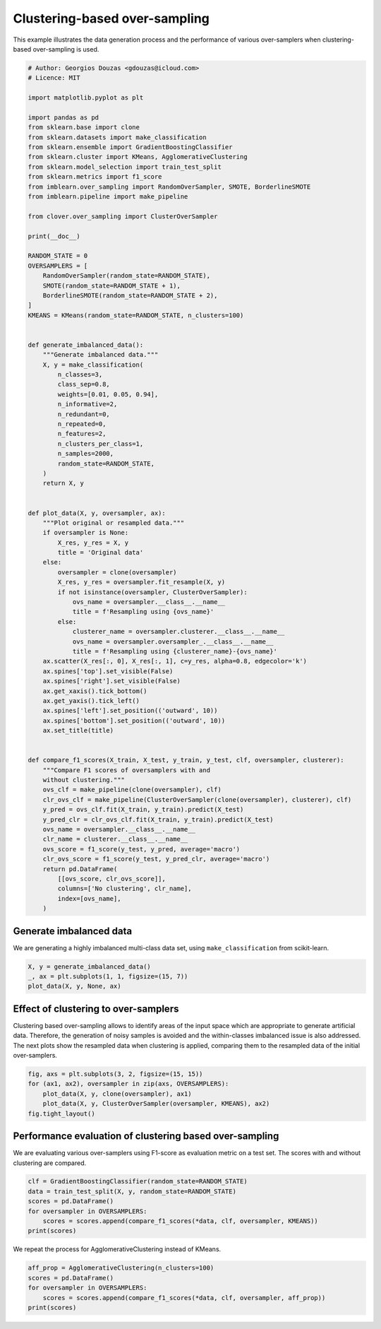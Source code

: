 .. only:: html

    .. note::
        :class: sphx-glr-download-link-note

        Click :ref:`here <sphx_glr_download_auto_examples_plot_cluster_oversampler.py>`     to download the full example code
    .. rst-class:: sphx-glr-example-title

    .. _sphx_glr_auto_examples_plot_cluster_oversampler.py:


==============================
Clustering-based over-sampling
==============================

This example illustrates the data generation 
process and the performance of various 
over-samplers when clustering-based over-sampling 
is used.


.. code-block:: default


    # Author: Georgios Douzas <gdouzas@icloud.com>
    # Licence: MIT

    import matplotlib.pyplot as plt

    import pandas as pd
    from sklearn.base import clone
    from sklearn.datasets import make_classification
    from sklearn.ensemble import GradientBoostingClassifier
    from sklearn.cluster import KMeans, AgglomerativeClustering
    from sklearn.model_selection import train_test_split
    from sklearn.metrics import f1_score
    from imblearn.over_sampling import RandomOverSampler, SMOTE, BorderlineSMOTE
    from imblearn.pipeline import make_pipeline

    from clover.over_sampling import ClusterOverSampler

    print(__doc__)

    RANDOM_STATE = 0
    OVERSAMPLERS = [
        RandomOverSampler(random_state=RANDOM_STATE),
        SMOTE(random_state=RANDOM_STATE + 1),
        BorderlineSMOTE(random_state=RANDOM_STATE + 2),
    ]
    KMEANS = KMeans(random_state=RANDOM_STATE, n_clusters=100)


    def generate_imbalanced_data():
        """Generate imbalanced data."""
        X, y = make_classification(
            n_classes=3,
            class_sep=0.8,
            weights=[0.01, 0.05, 0.94],
            n_informative=2,
            n_redundant=0,
            n_repeated=0,
            n_features=2,
            n_clusters_per_class=1,
            n_samples=2000,
            random_state=RANDOM_STATE,
        )
        return X, y


    def plot_data(X, y, oversampler, ax):
        """Plot original or resampled data."""
        if oversampler is None:
            X_res, y_res = X, y
            title = 'Original data'
        else:
            oversampler = clone(oversampler)
            X_res, y_res = oversampler.fit_resample(X, y)
            if not isinstance(oversampler, ClusterOverSampler):
                ovs_name = oversampler.__class__.__name__
                title = f'Resampling using {ovs_name}'
            else:
                clusterer_name = oversampler.clusterer.__class__.__name__
                ovs_name = oversampler.oversampler_.__class__.__name__
                title = f'Resampling using {clusterer_name}-{ovs_name}'
        ax.scatter(X_res[:, 0], X_res[:, 1], c=y_res, alpha=0.8, edgecolor='k')
        ax.spines['top'].set_visible(False)
        ax.spines['right'].set_visible(False)
        ax.get_xaxis().tick_bottom()
        ax.get_yaxis().tick_left()
        ax.spines['left'].set_position(('outward', 10))
        ax.spines['bottom'].set_position(('outward', 10))
        ax.set_title(title)


    def compare_f1_scores(X_train, X_test, y_train, y_test, clf, oversampler, clusterer):
        """Compare F1 scores of oversamplers with and 
        without clustering."""
        ovs_clf = make_pipeline(clone(oversampler), clf)
        clr_ovs_clf = make_pipeline(ClusterOverSampler(clone(oversampler), clusterer), clf)
        y_pred = ovs_clf.fit(X_train, y_train).predict(X_test)
        y_pred_clr = clr_ovs_clf.fit(X_train, y_train).predict(X_test)
        ovs_name = oversampler.__class__.__name__
        clr_name = clusterer.__class__.__name__
        ovs_score = f1_score(y_test, y_pred, average='macro')
        clr_ovs_score = f1_score(y_test, y_pred_clr, average='macro')
        return pd.DataFrame(
            [[ovs_score, clr_ovs_score]],
            columns=['No clustering', clr_name],
            index=[ovs_name],
        )









Generate imbalanced data
##############################################################################

We are generating a highly imbalanced multi-class data set, using
``make_classification`` from scikit-learn.


.. code-block:: default


    X, y = generate_imbalanced_data()
    _, ax = plt.subplots(1, 1, figsize=(15, 7))
    plot_data(X, y, None, ax)




.. image:: /auto_examples/images/sphx_glr_plot_cluster_oversampler_001.png
    :class: sphx-glr-single-img





Effect of clustering to over-samplers
##############################################################################

Clustering based over-sampling allows to identify areas of the input space
which are appropriate to generate artificial data. Therefore, the generation
of noisy samples is avoided and the within-classes imbalanced issue is also
addressed. The next plots show the resampled data when clustering is applied,
comparing them to the resampled data of the initial over-samplers.


.. code-block:: default


    fig, axs = plt.subplots(3, 2, figsize=(15, 15))
    for (ax1, ax2), oversampler in zip(axs, OVERSAMPLERS):
        plot_data(X, y, clone(oversampler), ax1)
        plot_data(X, y, ClusterOverSampler(oversampler, KMEANS), ax2)
    fig.tight_layout()




.. image:: /auto_examples/images/sphx_glr_plot_cluster_oversampler_002.png
    :class: sphx-glr-single-img





Performance evaluation of clustering based over-sampling
##############################################################################

We are evaluating various over-samplers using F1-score as evaluation metric
on a test set. The scores with and without clustering are compared.


.. code-block:: default


    clf = GradientBoostingClassifier(random_state=RANDOM_STATE)
    data = train_test_split(X, y, random_state=RANDOM_STATE)
    scores = pd.DataFrame()
    for oversampler in OVERSAMPLERS:
        scores = scores.append(compare_f1_scores(*data, clf, oversampler, KMEANS))
    print(scores)





.. rst-class:: sphx-glr-script-out

 Out:

 .. code-block:: none

                       No clustering    KMeans
    RandomOverSampler       0.755701  0.753091
    SMOTE                   0.611372  0.759189
    BorderlineSMOTE         0.755701  0.763755




We repeat the process for AgglomerativeClustering instead of KMeans.


.. code-block:: default


    aff_prop = AgglomerativeClustering(n_clusters=100)
    scores = pd.DataFrame()
    for oversampler in OVERSAMPLERS:
        scores = scores.append(compare_f1_scores(*data, clf, oversampler, aff_prop))
    print(scores)




.. rst-class:: sphx-glr-script-out

 Out:

 .. code-block:: none

    /Users/gdouzas/.pyenv/versions/miniconda3-latest/lib/python3.7/importlib/_bootstrap.py:219: RuntimeWarning: numpy.ufunc size changed, may indicate binary incompatibility. Expected 192 from C header, got 216 from PyObject
      return f(*args, **kwds)
                       No clustering  AgglomerativeClustering
    RandomOverSampler       0.755701                 0.746050
    SMOTE                   0.611372                 0.757699
    BorderlineSMOTE         0.755701                 0.776927





.. rst-class:: sphx-glr-timing

   **Total running time of the script:** ( 0 minutes  14.515 seconds)


.. _sphx_glr_download_auto_examples_plot_cluster_oversampler.py:


.. only :: html

 .. container:: sphx-glr-footer
    :class: sphx-glr-footer-example



  .. container:: sphx-glr-download sphx-glr-download-python

     :download:`Download Python source code: plot_cluster_oversampler.py <plot_cluster_oversampler.py>`



  .. container:: sphx-glr-download sphx-glr-download-jupyter

     :download:`Download Jupyter notebook: plot_cluster_oversampler.ipynb <plot_cluster_oversampler.ipynb>`


.. only:: html

 .. rst-class:: sphx-glr-signature

    `Gallery generated by Sphinx-Gallery <https://sphinx-gallery.github.io>`_
